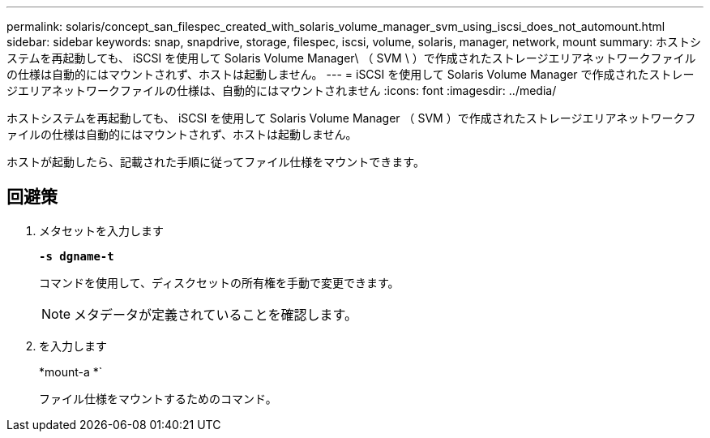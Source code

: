 ---
permalink: solaris/concept_san_filespec_created_with_solaris_volume_manager_svm_using_iscsi_does_not_automount.html 
sidebar: sidebar 
keywords: snap, snapdrive, storage, filespec, iscsi, volume, solaris, manager, network, mount 
summary: ホストシステムを再起動しても、 iSCSI を使用して Solaris Volume Manager\ （ SVM \ ）で作成されたストレージエリアネットワークファイルの仕様は自動的にはマウントされず、ホストは起動しません。 
---
= iSCSI を使用して Solaris Volume Manager で作成されたストレージエリアネットワークファイルの仕様は、自動的にはマウントされません
:icons: font
:imagesdir: ../media/


[role="lead"]
ホストシステムを再起動しても、 iSCSI を使用して Solaris Volume Manager （ SVM ）で作成されたストレージエリアネットワークファイルの仕様は自動的にはマウントされず、ホストは起動しません。

ホストが起動したら、記載された手順に従ってファイル仕様をマウントできます。



== 回避策

. メタセットを入力します
+
`*-s dgname-t*`

+
コマンドを使用して、ディスクセットの所有権を手動で変更できます。

+

NOTE: メタデータが定義されていることを確認します。

. を入力します
+
*mount-a *`

+
ファイル仕様をマウントするためのコマンド。



